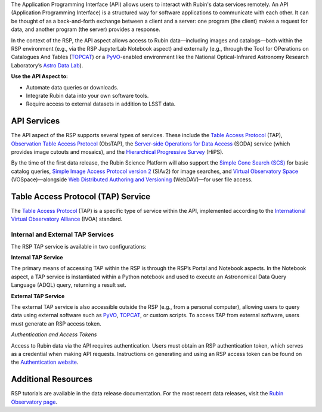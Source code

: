 The Application Programming Interface (API) allows users to interact with Rubin's data services remotely.
An API (Application Programming Interface) is a structured way for software applications to communicate with each other.
It can be thought of as a back-and-forth exchange between a client and a server: one program (the client) makes a request for data, and another program (the server) provides a response.

In the context of the RSP, the API aspect allows access to Rubin data—including images and catalogs—both within the RSP environment (e.g., via the RSP JupyterLab Notebook aspect) and externally (e.g., through the Tool for OPerations on Catalogues And Tables (`TOPCAT <https://www.star.bris.ac.uk/~mbt/topcat/>`_) or a `PyVO <https://pyvo.readthedocs.io/en/latest>`_-enabled environment like the National Optical-Infrared Astronomy Research Laboratory’s `Astro Data Lab <https://datalab.noirlab.edu/>`_).

**Use the API Aspect to:**

- Automate data queries or downloads.
- Integrate Rubin data into your own software tools.
- Require access to external datasets in addition to LSST data.

API Services
============

The API aspect of the RSP supports several types of services.
These include the `Table Access Protocol <https://www.ivoa.net/documents/TAP/20190927/index.html>`_ (TAP),  `Observation Table Access Protocol <https://www.ivoa.net/documents/ObsCore/>`_ (ObsTAP), the `Server-side Operations for Data Access <https://www.ivoa.net/documents/SODA/20170517/index.html>`_ (SODA) service (which provides image cutouts and mosaics), and the `Hierarchical Progressive Survey <https://aladin.cds.unistra.fr/hips/>`_ (HiPS).

By the time of the first data release, the Rubin Science Platform will also support the `Simple Cone Search (SCS) <https://www.ivoa.net/documents/latest/ConeSearch.html>`_ for basic catalog queries, `Simple Image Access Protocol version 2 <https://www.ivoa.net/documents/SIA/20150730/index.html>`_ (SIAv2) for image searches, and `Virtual Observatory Space <https://www.ivoa.net/documents/VOSpace/>`_ (VOSpace)—alongside `Web Distributed Authoring and Versioning <https://en.wikipedia.org/wiki/WebDAV>`_ (WebDAV)—for user file access.


Table Access Protocol (TAP) Service
===================================

The `Table Access Protocol <https://www.ivoa.net/documents/TAP/20190927/index.html>`_ (TAP) is a specific type of service within the API, implemented according to the `International Virtual Observatory Alliance <https://www.ivoa.net/>`_ (IVOA) standard.

Internal and External TAP Services
-----------------------------------

The RSP TAP service is available in two configurations:

**Internal TAP Service**

The primary means of accessing TAP within the RSP is through the RSP’s Portal and Notebook aspects.
In the Notebook aspect, a TAP service is instantiated within a Python notebook and used to execute an Astronomical Data Query Language (ADQL) query, returning a result set.

**External TAP Service**

The external TAP service is also accessible outside the RSP (e.g., from a personal computer), allowing users to query data using external software such as `PyVO <https://pyvo.readthedocs.io/en/latest>`_, `TOPCAT <https://www.star.bris.ac.uk/~mbt/topcat/>`_, or custom scripts.
To access TAP from external software, users must generate an RSP access token.

*Authentication and Access Tokens*

Access to Rubin data via the API requires authentication.
Users must obtain an RSP authentication token, which serves as a credential when making API requests.
Instructions on generating and using an RSP access token can be found on the `Authentication website <https://rsp.lsst.io/guides/auth/index.html>`_.

Additional Resources
=====================

RSP tutorials are available in the data release documentation.
For the most recent data releases, visit the `Rubin Observatory page <https://rubinobservatory.org/for-scientists/data-products/recent-data-releases>`_.
